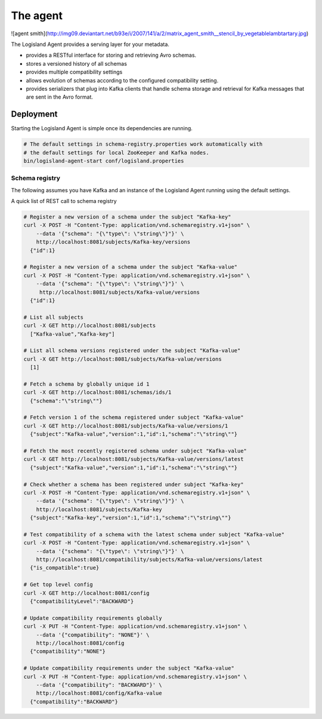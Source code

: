 
The agent
=========


![agent smith](http://img09.deviantart.net/b93e/i/2007/141/a/2/matrix_agent_smith__stencil_by_vegetablelambtartary.jpg)

The Logisland Agent provides a serving layer for your metadata.

- provides a RESTful interface for storing and retrieving Avro schemas.
- stores a versioned history of all schemas
- provides multiple compatibility settings
- allows evolution of schemas according to the configured compatibility setting.
- provides serializers that plug into Kafka clients that handle schema storage and retrieval for Kafka messages that are sent in the Avro format.



Deployment
----------
Starting the Logisland Agent is simple once its dependencies are running.

.. code-block:: sh

    # The default settings in schema-registry.properties work automatically with
    # the default settings for local ZooKeeper and Kafka nodes.
    bin/logisland-agent-start conf/logisland.properties



Schema registry
_______________

The following assumes you have Kafka and an instance of the Logisland Agent running using the default settings.

A quick list of REST call to schema registry

.. code-block:: sh

    # Register a new version of a schema under the subject "Kafka-key"
    curl -X POST -H "Content-Type: application/vnd.schemaregistry.v1+json" \
        --data '{"schema": "{\"type\": \"string\"}"}' \
        http://localhost:8081/subjects/Kafka-key/versions
      {"id":1}

    # Register a new version of a schema under the subject "Kafka-value"
    curl -X POST -H "Content-Type: application/vnd.schemaregistry.v1+json" \
        --data '{"schema": "{\"type\": \"string\"}"}' \
         http://localhost:8081/subjects/Kafka-value/versions
      {"id":1}

    # List all subjects
    curl -X GET http://localhost:8081/subjects
      ["Kafka-value","Kafka-key"]

    # List all schema versions registered under the subject "Kafka-value"
    curl -X GET http://localhost:8081/subjects/Kafka-value/versions
      [1]

    # Fetch a schema by globally unique id 1
    curl -X GET http://localhost:8081/schemas/ids/1
      {"schema":"\"string\""}

    # Fetch version 1 of the schema registered under subject "Kafka-value"
    curl -X GET http://localhost:8081/subjects/Kafka-value/versions/1
      {"subject":"Kafka-value","version":1,"id":1,"schema":"\"string\""}

    # Fetch the most recently registered schema under subject "Kafka-value"
    curl -X GET http://localhost:8081/subjects/Kafka-value/versions/latest
      {"subject":"Kafka-value","version":1,"id":1,"schema":"\"string\""}

    # Check whether a schema has been registered under subject "Kafka-key"
    curl -X POST -H "Content-Type: application/vnd.schemaregistry.v1+json" \
        --data '{"schema": "{\"type\": \"string\"}"}' \
        http://localhost:8081/subjects/Kafka-key
      {"subject":"Kafka-key","version":1,"id":1,"schema":"\"string\""}

    # Test compatibility of a schema with the latest schema under subject "Kafka-value"
    curl -X POST -H "Content-Type: application/vnd.schemaregistry.v1+json" \
        --data '{"schema": "{\"type\": \"string\"}"}' \
        http://localhost:8081/compatibility/subjects/Kafka-value/versions/latest
      {"is_compatible":true}

    # Get top level config
    curl -X GET http://localhost:8081/config
      {"compatibilityLevel":"BACKWARD"}

    # Update compatibility requirements globally
    curl -X PUT -H "Content-Type: application/vnd.schemaregistry.v1+json" \
        --data '{"compatibility": "NONE"}' \
        http://localhost:8081/config
      {"compatibility":"NONE"}

    # Update compatibility requirements under the subject "Kafka-value"
    curl -X PUT -H "Content-Type: application/vnd.schemaregistry.v1+json" \
        --data '{"compatibility": "BACKWARD"}' \
        http://localhost:8081/config/Kafka-value
      {"compatibility":"BACKWARD"}




